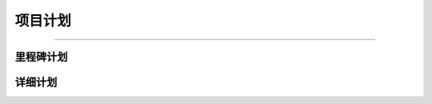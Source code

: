 .. 以两个点开始的内容是注释。不会出现编写的文档中。但是能体现文档书写者的思路。
.. 一般一个文件，内容，逻辑的分层，分到三级就可以， 最多四级. 也就是
   H1. ########
   H2, ********
   H3, ========
   H4. --------

项目计划
###################################################
..
  包括里程碑计划和详细计划。

  里程碑计划主要用于项目高层领导。列出项目中非常重要的时间/事件节点, 文字或者图形均可。
  详细计划主要用于项目内部人员。根据项目的要求确定其详细程度。
###################################################

里程碑计划
********


详细计划
********
